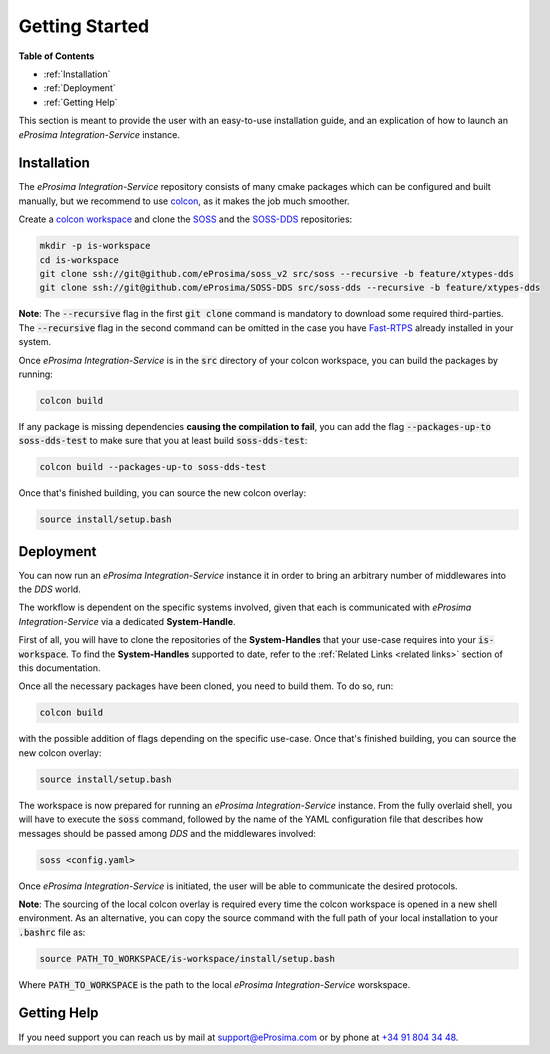 Getting Started
===============

**Table of Contents**

* :ref:`Installation`

* :ref:`Deployment`

* :ref:`Getting Help`

This section is meant to provide the user with an easy-to-use installation guide, and an explication of how to launch
an *eProsima Integration-Service* instance.

Installation
^^^^^^^^^^^^

The *eProsima Integration-Service* repository consists of many cmake packages which can be configured and built
manually, but we recommend to use `colcon <https://colcon.readthedocs.io/en/released/index.html>`__,
as it makes the job much smoother.

Create a `colcon workspace <https://colcon.readthedocs.io/en/released/user/quick-start.html>`__ and clone the
`SOSS <https://github.com/eProsima/soss_v2/tree/feature/xtypes-dds>`__
and the
`SOSS-DDS <https://github.com/eProsima/SOSS-DDS/tree/feature/xtypes-dds>`__ repositories:

.. code-block:: bash

    mkdir -p is-workspace
    cd is-workspace
    git clone ssh://git@github.com/eProsima/soss_v2 src/soss --recursive -b feature/xtypes-dds
    git clone ssh://git@github.com/eProsima/SOSS-DDS src/soss-dds --recursive -b feature/xtypes-dds

**Note**: The :code:`--recursive` flag in the first :code:`git clone` command is mandatory to download some
required third-parties. The :code:`--recursive` flag in the second command can be omitted in the case you have
`Fast-RTPS <https://github.com/eProsima/Fast-RTPS/>`__ already installed in your system.

Once *eProsima Integration-Service* is in the :code:`src` directory of your colcon workspace, you can build the packages
by running:

.. code-block:: bash

    colcon build

If any package is missing dependencies **causing the compilation to fail**, you can add the flag
:code:`--packages-up-to soss-dds-test` to make sure that you at least build :code:`soss-dds-test`:

.. code-block:: bash

    colcon build --packages-up-to soss-dds-test

Once that's finished building, you can source the new colcon overlay:

.. code-block:: bash

    source install/setup.bash


Deployment
^^^^^^^^^^

You can now run an *eProsima Integration-Service* instance it in order to bring an arbitrary number of middlewares
into the *DDS* world.

The workflow is dependent on the specific systems involved, given that each is communicated with
*eProsima Integration-Service* via a dedicated **System-Handle**.

First of all, you will have to clone the repositories of the **System-Handles** that your use-case requires
into your :code:`is-workspace`.
To find the **System-Handles** supported to date, refer to the :ref:`Related Links <related links>` section of this
documentation.

Once all the necessary packages have been cloned, you need to build them. To do so, run:

.. code-block:: bash

    colcon build

with the possible addition of flags depending on the specific use-case. Once that's finished building, you can source
the new colcon overlay:

.. code-block:: bash

    source install/setup.bash

The workspace is now prepared for running an *eProsima Integration-Service* instance. From the fully overlaid shell,
you will have to execute the :code:`soss` command, followed by the name of the YAML configuration file that describes 
how messages should be passed among *DDS* and the middlewares involved:

.. code-block:: bash
    
    soss <config.yaml>

Once *eProsima Integration-Service* is initiated, the user will be able to communicate the desired protocols.

**Note**: The sourcing of the local colcon overlay is required every time the colcon workspace is opened in
a new shell environment.
As an alternative, you can copy the source command with the full path of your local installation to your
:code:`.bashrc` file as:

.. code-block:: bash

    source PATH_TO_WORKSPACE/is-workspace/install/setup.bash

Where :code:`PATH_TO_WORKSPACE` is the path to the local *eProsima Integration-Service* worskspace.

..
 From now, :code:`soss` should be able to locate *eProsima Integration-Service* (:code:`SOSS-DDS`) **System-Handle**.

Getting Help
^^^^^^^^^^^^

If you need support you can reach us by mail at
`support@eProsima.com <mailto:support@eProsima.com>`__ or by phone at `+34 91 804 34 48 <tel:+34918043448>`__.

